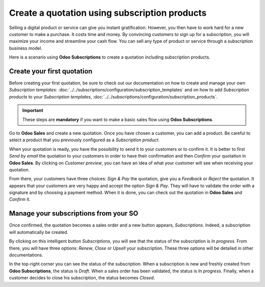 ==============================================
Create a quotation using subscription products
==============================================

Selling a digital product or service can give you instant gratification. However, you then have
to work hard for a new customer to make a purchase. It costs time and money. By convincing customers
to sign up for a subscription, you will maximize your income and streamline your cash flow. You can
sell any type of product or service through a subscription business model.

.. raw:: html

   <div align="center" style="color:#AD5E99; font-size: 2rem ;margin: 20px 0"> <b>The only limit is
   your imagination.</b> </div>

Here is a scenario using **Odoo Subscriptions** to create a quotation including subscription
products.

Create your first quotation
===========================

Before creating your first quotation, be sure to check out our documentation on how to create and
manage your own *Subscription templates*:
:doc:`../../subscriptions/configuration/subscription_templates`
and on how to add *Subscription products* to your *Subscription templates*,
:doc:`../../subscriptions/configuration/subscription_products`.

.. important::

   These steps are **mandatory** if you want to make a basic sales flow using
   **Odoo Subscriptions**.

Go to **Odoo Sales** and create a new quotation. Once you have chosen a customer, you can add a
product. Be careful to select a product that you previously configured as a *Subscription product*.

.. image:: media/quotations_1.png
  :align: center
  :alt: View of a quotation form in Odoo Sales

When your quotation is ready, you have the possibility to send it to your customers or to confirm
it. It is better to first *Send by email* the quotation to your customers in order to have their
confirmation and then *Confirm* your quotation in **Odoo Sales**. By clicking on *Customer preview*,
you can have an idea of what your customer will see when receiving your quotation.

.. image:: media/quotations_2.png
  :align: center
  :alt: Customer preview of a quotation form in Odoo Sales

From there, your customers have three choices: *Sign & Pay* the quotation, give you a *Feedback* or
*Reject* the quotation. It appears that your customers are very happy and accept the option
*Sign & Pay*. They will have to validate the order with a signature and by choosing a payment
method. When it is done, you can check out the quotation in **Odoo Sales** and *Confirm* it.

Manage your subscriptions from your SO
======================================

Once confirmed, the quotation becomes a sales order and a new button appears, *Subscriptions*.
Indeed, a subscription will automatically be created.

.. image:: media/quotations_3.png
  :align: center
  :alt: Quotation form in Odoo Sales with a button "Subscriptions"

By clicking on this intelligent button *Subscriptions*, you will see that the status of the
subscription is *In progress*. From there, you will have three options: *Renew*, *Close* or *Upsell*
your subscription. These three options will be detailed in other documentations.

.. image:: media/quotations_4.png
  :align: center
  :alt: Use of the intelligent button "Subscriptions" in Odoo Sales

In the top-right corner you can see the status of the subscription. When a subscription is
new and freshly created from **Odoo Subscriptions**, the status is *Draft*. When a sales order has
been validated, the status is *In progress*. Finally, when a customer decides to close his
subscription, the status becomes *Closed*.

.. seealso::
  - :doc:`../../subscriptions/configuration/subscription_templates`
  - :doc:`../../subscriptions/configuration/subscription_products`
